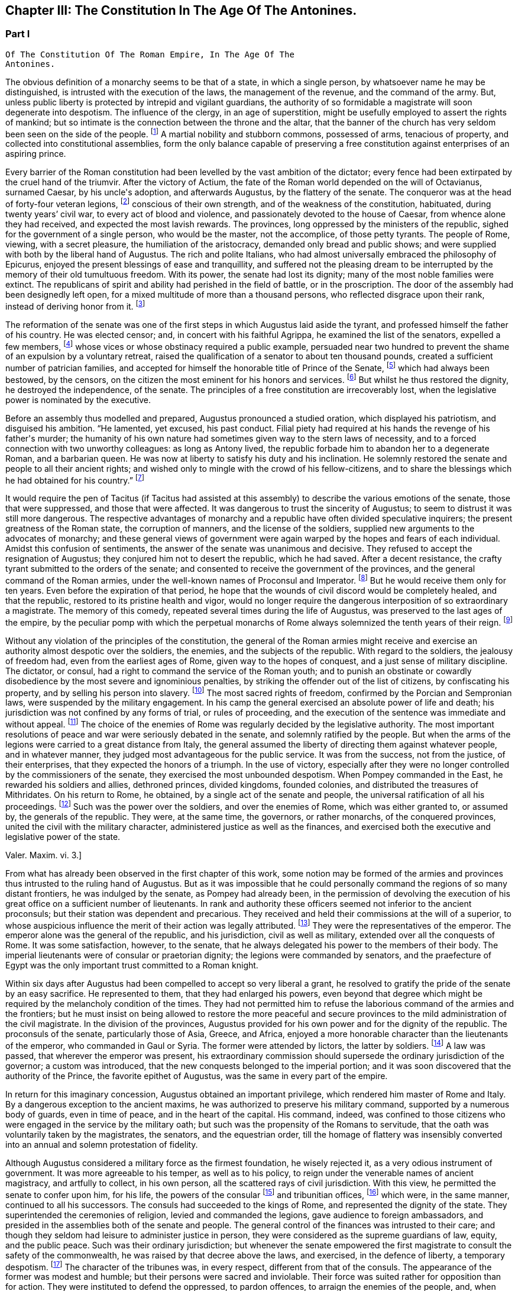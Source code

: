 == Chapter III: The Constitution In The Age Of The Antonines.


=== Part I

     Of The Constitution Of The Roman Empire, In The Age Of The
     Antonines.

The obvious definition of a monarchy seems to be that of a state, in
which a single person, by whatsoever name he may be distinguished, is
intrusted with the execution of the laws, the management of the revenue,
and the command of the army. But, unless public liberty is protected
by intrepid and vigilant guardians, the authority of so formidable a
magistrate will soon degenerate into despotism. The influence of the
clergy, in an age of superstition, might be usefully employed to assert
the rights of mankind; but so intimate is the connection between the
throne and the altar, that the banner of the church has very seldom
been seen on the side of the people. footnote:[Often enough in the ages of superstition, but not in the
interest of the people or the state, but in that of the church to which
all others were subordinate. Yet the power of the pope has often been of
great service in repressing the excesses of sovereigns, and in softening
manners.{emdash}W. The history of the Italian republics proves the error of
Gibbon, and the justice of his German translator{apos}s comment.{emdash}M.]
A martial nobility and
stubborn commons, possessed of arms, tenacious of property, and
collected into constitutional assemblies, form the only balance capable
of preserving a free constitution against enterprises of an aspiring
prince.



Every barrier of the Roman constitution had been levelled by the vast
ambition of the dictator; every fence had been extirpated by the cruel
hand of the triumvir. After the victory of Actium, the fate of the
Roman world depended on the will of Octavianus, surnamed Caesar, by
his uncle{apos}s adoption, and afterwards Augustus, by the flattery of the
senate. The conqueror was at the head of forty-four veteran legions,
footnote:[Orosius, vi. 18. * Note: Dion says twenty-five, (or three,)
(lv. 23.) The united triumvirs had but forty-three. (Appian. Bell. Civ.
iv. 3.) The testimony of Orosius is of little value when more certain
may be had.{emdash}W. But all the legions, doubtless, submitted to Augustus
after the battle of Actium.{emdash}M.]
conscious of their own strength, and of the weakness of the
constitution, habituated, during twenty years{rsquo} civil war, to every act
of blood and violence, and passionately devoted to the house of Caesar,
from whence alone they had received, and expected the most lavish
rewards. The provinces, long oppressed by the ministers of the republic,
sighed for the government of a single person, who would be the master,
not the accomplice, of those petty tyrants. The people of Rome, viewing,
with a secret pleasure, the humiliation of the aristocracy, demanded
only bread and public shows; and were supplied with both by the
liberal hand of Augustus. The rich and polite Italians, who had almost
universally embraced the philosophy of Epicurus, enjoyed the present
blessings of ease and tranquillity, and suffered not the pleasing dream
to be interrupted by the memory of their old tumultuous freedom. With
its power, the senate had lost its dignity; many of the most noble
families were extinct. The republicans of spirit and ability had
perished in the field of battle, or in the proscription. The door of the
assembly had been designedly left open, for a mixed multitude of more
than a thousand persons, who reflected disgrace upon their rank, instead
of deriving honor from it. footnote:[Julius Caesar introduced soldiers, strangers, and
half-barbarians into the senate (Sueton. in Caesar. c. 77, 80.) The
abuse became still more scandalous after his death.]






The reformation of the senate was one of the first steps in which
Augustus laid aside the tyrant, and professed himself the father of
his country. He was elected censor; and, in concert with his faithful
Agrippa, he examined the list of the senators, expelled a few members,
footnote:[Of these Dion and Suetonius knew nothing.{emdash}W. Dion says the
contrary.{emdash}M.]
whose vices or whose obstinacy required a public example, persuaded
near two hundred to prevent the shame of an expulsion by a voluntary
retreat, raised the qualification of a senator to about ten thousand
pounds, created a sufficient number of patrician families, and accepted
for himself the honorable title of Prince of the Senate, footnote:[But Augustus, then Octavius, was censor, and in virtue of
that office, even according to the constitution of the free republic,
could reform the senate, expel unworthy members, name the Princeps
Senatus, &c. That was called, as is well known, Senatum legere. It was
customary, during the free republic, for the censor to be named Princeps
Senatus, (S. Liv. l. xxvii. c. 11, l. xl. c. 51;) and Dion expressly
says, that this was done according to ancient usage. He was empowered
by a decree of the senate to admit a number of families among the
patricians. Finally, the senate was not the legislative power.{emdash}W]
which had
always been bestowed, by the censors, on the citizen the most eminent
for his honors and services. footnote:[Dion Cassius, l. liii. p. 693. Suetonius in August. c. 35.]
But whilst he thus restored the dignity,
he destroyed the independence, of the senate. The principles of a free
constitution are irrecoverably lost, when the legislative power is
nominated by the executive.







Before an assembly thus modelled and prepared, Augustus pronounced
a studied oration, which displayed his patriotism, and disguised his
ambition. {ldquo}He lamented, yet excused, his past conduct. Filial piety had
required at his hands the revenge of his father{apos}s murder; the humanity
of his own nature had sometimes given way to the stern laws of
necessity, and to a forced connection with two unworthy colleagues:
as long as Antony lived, the republic forbade him to abandon her to
a degenerate Roman, and a barbarian queen. He was now at liberty to
satisfy his duty and his inclination. He solemnly restored the senate
and people to all their ancient rights; and wished only to mingle with
the crowd of his fellow-citizens, and to share the blessings which he
had obtained for his country.{rdquo} footnote:[Dion (l. liii. p. 698) gives us a prolix and bombast speech
on this great occasion. I have borrowed from Suetonius and Tacitus the
general language of Augustus.]




It would require the pen of Tacitus (if Tacitus had assisted at this
assembly) to describe the various emotions of the senate, those that
were suppressed, and those that were affected. It was dangerous to
trust the sincerity of Augustus; to seem to distrust it was still more
dangerous. The respective advantages of monarchy and a republic have
often divided speculative inquirers; the present greatness of the Roman
state, the corruption of manners, and the license of the soldiers,
supplied new arguments to the advocates of monarchy; and these general
views of government were again warped by the hopes and fears of each
individual. Amidst this confusion of sentiments, the answer of
the senate was unanimous and decisive. They refused to accept the
resignation of Augustus; they conjured him not to desert the republic,
which he had saved. After a decent resistance, the crafty tyrant
submitted to the orders of the senate; and consented to receive the
government of the provinces, and the general command of the Roman
armies, under the well-known names of Proconsul and Imperator. footnote:[Imperator (from which we have derived Emperor) signified
under her republic no more than general, and was emphatically bestowed
by the soldiers, when on the field of battle they proclaimed their
victorious leader worthy of that title. When the Roman emperors assumed
it in that sense, they placed it after their name, and marked how often
they had taken it.]
But
he would receive them only for ten years. Even before the expiration
of that period, he hope that the wounds of civil discord would be
completely healed, and that the republic, restored to its pristine
health and vigor, would no longer require the dangerous interposition
of so extraordinary a magistrate. The memory of this comedy, repeated
several times during the life of Augustus, was preserved to the last
ages of the empire, by the peculiar pomp with which the perpetual
monarchs of Rome always solemnized the tenth years of their reign. footnote:[Dion. l. liii. p. 703, &c.]






Without any violation of the principles of the constitution, the general
of the Roman armies might receive and exercise an authority almost
despotic over the soldiers, the enemies, and the subjects of the
republic. With regard to the soldiers, the jealousy of freedom had, even
from the earliest ages of Rome, given way to the hopes of conquest,
and a just sense of military discipline. The dictator, or consul, had
a right to command the service of the Roman youth; and to punish an
obstinate or cowardly disobedience by the most severe and ignominious
penalties, by striking the offender out of the list of citizens, by
confiscating his property, and by selling his person into slavery.
footnote:[Livy Epitom. l. xiv. (c. 27.]
The most sacred rights of freedom, confirmed by the Porcian and
Sempronian laws, were suspended by the military engagement. In his
camp the general exercised an absolute power of life and death; his
jurisdiction was not confined by any forms of trial, or rules of
proceeding, and the execution of the sentence was immediate and without
appeal. footnote:[See, in the viiith book of Livy, the conduct of Manlius
Torquatus and Papirius Cursor. They violated the laws of nature and
humanity, but they asserted those of military discipline; and the
people, who abhorred the action, was obliged to respect the principle.]
The choice of the enemies of Rome was regularly decided by
the legislative authority. The most important resolutions of peace and
war were seriously debated in the senate, and solemnly ratified by
the people. But when the arms of the legions were carried to a great
distance from Italy, the general assumed the liberty of directing
them against whatever people, and in whatever manner, they judged most
advantageous for the public service. It was from the success, not from
the justice, of their enterprises, that they expected the honors of a
triumph. In the use of victory, especially after they were no longer
controlled by the commissioners of the senate, they exercised the most
unbounded despotism. When Pompey commanded in the East, he rewarded
his soldiers and allies, dethroned princes, divided kingdoms, founded
colonies, and distributed the treasures of Mithridates. On his return
to Rome, he obtained, by a single act of the senate and people, the
universal ratification of all his proceedings. footnote:[By the lavish but unconstrained suffrages of the people,
Pompey had obtained a military command scarcely inferior to that of
Augustus. Among the extraordinary acts of power executed by the former
we may remark the foundation of twenty-nine cities, and the distribution
of three or four millions sterling to his troops. The ratification of
his acts met with some opposition and delays in the senate See Plutarch,
Appian, Dion Cassius, and the first book of the epistles to Atticus.]
Such was the power
over the soldiers, and over the enemies of Rome, which was either
granted to, or assumed by, the generals of the republic. They were,
at the same time, the governors, or rather monarchs, of the conquered
provinces, united the civil with the military character, administered
justice as well as the finances, and exercised both the executive and
legislative power of the state.

Valer. Maxim. vi. 3.]





From what has already been observed in the first chapter of this work,
some notion may be formed of the armies and provinces thus intrusted
to the ruling hand of Augustus. But as it was impossible that he could
personally command the regions of so many distant frontiers, he was
indulged by the senate, as Pompey had already been, in the permission
of devolving the execution of his great office on a sufficient number of
lieutenants. In rank and authority these officers seemed not inferior to
the ancient proconsuls; but their station was dependent and precarious.
They received and held their commissions at the will of a superior,
to whose auspicious influence the merit of their action was legally
attributed. footnote:[Under the commonwealth, a triumph could only be claimed by
the general, who was authorized to take the Auspices in the name of the
people. By an exact consequence, drawn from this principle of policy
and religion, the triumph was reserved to the emperor; and his most
successful lieutenants were satisfied with some marks of distinction,
which, under the name of triumphal honors, were invented in their
favor.]
They were the representatives of the emperor. The
emperor alone was the general of the republic, and his jurisdiction,
civil as well as military, extended over all the conquests of Rome. It
was some satisfaction, however, to the senate, that he always delegated
his power to the members of their body. The imperial lieutenants were of
consular or praetorian dignity; the legions were commanded by senators,
and the praefecture of Egypt was the only important trust committed to a
Roman knight.



Within six days after Augustus had been compelled to accept so very
liberal a grant, he resolved to gratify the pride of the senate by
an easy sacrifice. He represented to them, that they had enlarged
his powers, even beyond that degree which might be required by the
melancholy condition of the times. They had not permitted him to refuse
the laborious command of the armies and the frontiers; but he must
insist on being allowed to restore the more peaceful and secure
provinces to the mild administration of the civil magistrate. In the
division of the provinces, Augustus provided for his own power and for
the dignity of the republic. The proconsuls of the senate, particularly
those of Asia, Greece, and Africa, enjoyed a more honorable character
than the lieutenants of the emperor, who commanded in Gaul or Syria. The
former were attended by lictors, the latter by soldiers. footnote:[This distinction is without foundation. The
lieutenants of the emperor, who were called Propraetors, whether they
had been praetors or consuls, were attended by six lictors; those who
had the right of the sword, (of life and death over the soldiers.{emdash}M.)
bore the military habit (paludamentum) and the sword. The provincial
governors commissioned by the senate, who, whether they had been consuls
or not, were called Pronconsuls, had twelve lictors when they had been
consuls, and six only when they had but been praetors. The provinces of
Africa and Asia were only given to ex-consuls. See, on the Organization
of the Provinces, Dion, liii. 12, 16 Strabo, xvii 840.{emdash}W]
A law
was passed, that wherever the emperor was present, his extraordinary
commission should supersede the ordinary jurisdiction of the governor;
a custom was introduced, that the new conquests belonged to the imperial
portion; and it was soon discovered that the authority of the Prince,
the favorite epithet of Augustus, was the same in every part of the
empire.



In return for this imaginary concession, Augustus obtained an important
privilege, which rendered him master of Rome and Italy. By a dangerous
exception to the ancient maxims, he was authorized to preserve his
military command, supported by a numerous body of guards, even in time
of peace, and in the heart of the capital. His command, indeed, was
confined to those citizens who were engaged in the service by the
military oath; but such was the propensity of the Romans to servitude,
that the oath was voluntarily taken by the magistrates, the senators,
and the equestrian order, till the homage of flattery was insensibly
converted into an annual and solemn protestation of fidelity.

Although Augustus considered a military force as the firmest foundation,
he wisely rejected it, as a very odious instrument of government. It was
more agreeable to his temper, as well as to his policy, to reign under
the venerable names of ancient magistracy, and artfully to collect, in
his own person, all the scattered rays of civil jurisdiction. With this
view, he permitted the senate to confer upon him, for his life, the
powers of the consular footnote:[Cicero (de Legibus, iii. 3) gives the consular office the
name of egia potestas; and Polybius (l. vi. c. 3) observes three powers
in the Roman constitution. The monarchical was represented and exercised
by the consuls.]
and tribunitian offices, footnote:[As the tribunitian power (distinct from the annual office)
was first invented by the dictator Caesar, (Dion, l. xliv. p. 384,) we
may easily conceive, that it was given as a reward for having so nobly
asserted, by arms, the sacred rights of the tribunes and people. See his
own Commentaries, de Bell. Civil. l. i.]
which were,
in the same manner, continued to all his successors. The consuls had
succeeded to the kings of Rome, and represented the dignity of the
state. They superintended the ceremonies of religion, levied and
commanded the legions, gave audience to foreign ambassadors, and
presided in the assemblies both of the senate and people. The general
control of the finances was intrusted to their care; and though they
seldom had leisure to administer justice in person, they were considered
as the supreme guardians of law, equity, and the public peace. Such was
their ordinary jurisdiction; but whenever the senate empowered the first
magistrate to consult the safety of the commonwealth, he was raised by
that decree above the laws, and exercised, in the defence of liberty,
a temporary despotism. footnote:[Augustus exercised nine annual consulships without
interruption. He then most artfully refused the magistracy, as well as
the dictatorship, absented himself from Rome, and waited till the fatal
effects of tumult and faction forced the senate to invest him with a
perpetual consulship. Augustus, as well as his successors, affected,
however, to conceal so invidious a title.]
The character of the tribunes was, in every
respect, different from that of the consuls. The appearance of the
former was modest and humble; but their persons were sacred and
inviolable. Their force was suited rather for opposition than for
action. They were instituted to defend the oppressed, to pardon
offences, to arraign the enemies of the people, and, when they judged it
necessary, to stop, by a single word, the whole machine of government.
As long as the republic subsisted, the dangerous influence, which
either the consul or the tribune might derive from their respective
jurisdiction, was diminished by several important restrictions. Their
authority expired with the year in which they were elected; the former
office was divided between two, the latter among ten persons; and,
as both in their private and public interest they were averse to
each other, their mutual conflicts contributed, for the most part, to
strengthen rather than to destroy the balance of the constitution. footnote:[The note of M. Guizot on the tribunitian power applies
to the French translation rather than to the original. The former
has, maintenir la balance toujours egale, which implies much more than
Gibbon{apos}s general expression. The note belongs rather to the history of
the Republic than that of the Empire.{emdash}M]

But when the consular and tribunitian powers were united, when they were
vested for life in a single person, when the general of the army was, at
the same time, the minister of the senate and the representative of the
Roman people, it was impossible to resist the exercise, nor was it easy
to define the limits, of his imperial prerogative.









To these accumulated honors, the policy of Augustus soon added the
splendid as well as important dignities of supreme pontiff, and of
censor. By the former he acquired the management of the religion, and
by the latter a legal inspection over the manners and fortunes, of the
Roman people. If so many distinct and independent powers did not exactly
unite with each other, the complaisance of the senate was prepared to
supply every deficiency by the most ample and extraordinary concessions.
The emperors, as the first ministers of the republic, were exempted
from the obligation and penalty of many inconvenient laws: they were
authorized to convoke the senate, to make several motions in the same
day, to recommend candidates for the honors of the state, to enlarge
the bounds of the city, to employ the revenue at their discretion, to
declare peace and war, to ratify treaties; and by a most comprehensive
clause, they were empowered to execute whatsoever they should judge
advantageous to the empire, and agreeable to the majesty of things
private or public, human of divine. footnote:[See a fragment of a Decree of the Senate, conferring
on the emperor Vespasian all the powers granted to his predecessors,
Augustus, Tiberius, and Claudius. This curious and important monument is
published in Gruter{apos}s Inscriptions, No. ccxlii. * Note: It is also in
the editions of Tacitus by Ryck, (Annal. p. 420, 421,) and Ernesti,
(Excurs. ad lib. iv. 6;) but this fragment contains so many
inconsistencies, both in matter and form, that its authenticity may be
doubted{emdash}W.]




When all the various powers of executive government were committed to
the Imperial magistrate, the ordinary magistrates of the commonwealth
languished in obscurity, without vigor, and almost without business. The
names and forms of the ancient administration were preserved by Augustus
with the most anxious care. The usual number of consuls, praetors, and
tribunes, footnote:[Two consuls were created on the Calends of January; but in
the course of the year others were substituted in their places, till
the annual number seems to have amounted to no less than twelve. The
praetors were usually sixteen or eighteen, (Lipsius in Excurs. D. ad
Tacit. Annal. l. i.) I have not mentioned the Aediles or Quaestors
Officers of the police or revenue easily adapt themselves to any form
of government. In the time of Nero, the tribunes legally possessed
the right of intercession, though it might be dangerous to exercise it
(Tacit. Annal. xvi. 26.) In the time of Trajan, it was doubtful whether
the tribuneship was an office or a name, (Plin. Epist. i. 23.)]
were annually invested with their respective ensigns
of office, and continued to discharge some of their least important
functions. Those honors still attracted the vain ambition of the Romans;
and the emperors themselves, though invested for life with the powers of
the consulship, frequently aspired to the title of that annual dignity,
which they condescended to share with the most illustrious of their
fellow-citizens. footnote:[The tyrants themselves were ambitious of the consulship.
The virtuous princes were moderate in the pursuit, and exact in the
discharge of it. Trajan revived the ancient oath, and swore before the
consul{apos}s tribunal that he would observe the laws, (Plin. Panegyric c.
64.)]
In the election of these magistrates, the
people, during the reign of Augustus, were permitted to expose all
the inconveniences of a wild democracy. That artful prince, instead
of discovering the least symptom of impatience, humbly solicited their
suffrages for himself or his friends, and scrupulously practised all the
duties of an ordinary candidate. footnote:[Quoties Magistratuum Comitiis interesset. Tribus cum
candidatis suis circunbat: supplicabatque more solemni. Ferebat et ipse
suffragium in tribubus, ut unus e populo. Suetonius in August c. 56.]
But we may venture to ascribe to
his councils the first measure of the succeeding reign, by which the
elections were transferred to the senate. footnote:[Tum primum Comitia e campo ad patres translata sunt.
Tacit. Annal. i. 15. The word primum seems to allude to some faint
and unsuccessful efforts which were made towards restoring them to the
people. Note: The emperor Caligula made the attempt: he rest red the
Comitia to the people, but, in a short time, took them away again. Suet.
in Caio. c. 16. Dion. lix. 9, 20. Nevertheless, at the time of Dion,
they preserved still the form of the Comitia. Dion. lviii. 20.{emdash}W.]
The assemblies of the
people were forever abolished, and the emperors were delivered from
a dangerous multitude, who, without restoring liberty, might have
disturbed, and perhaps endangered, the established government.









By declaring themselves the protectors of the people, Marius and Caesar
had subverted the constitution of their country. But as soon as the
senate had been humbled and disarmed, such an assembly, consisting of
five or six hundred persons, was found a much more tractable and
useful instrument of dominion. It was on the dignity of the senate that
Augustus and his successors founded their new empire; and they affected,
on every occasion, to adopt the language and principles of Patricians.
In the administration of their own powers, they frequently consulted
the great national council, and seemed to refer to its decision the
most important concerns of peace and war. Rome, Italy, and the internal
provinces, were subject to the immediate jurisdiction of the senate.
With regard to civil objects, it was the supreme court of appeal; with
regard to criminal matters, a tribunal, constituted for the trial of
all offences that were committed by men in any public station, or that
affected the peace and majesty of the Roman people. The exercise of the
judicial power became the most frequent and serious occupation of the
senate; and the important causes that were pleaded before them afforded
a last refuge to the spirit of ancient eloquence. As a council of
state, and as a court of justice, the senate possessed very considerable
prerogatives; but in its legislative capacity, in which it was supposed
virtually to represent the people, the rights of sovereignty were
acknowledged to reside in that assembly. Every power was derived from
their authority, every law was ratified by their sanction. Their regular
meetings were held on three stated days in every month, the Calends, the
Nones, and the Ides. The debates were conducted with decent freedom;
and the emperors themselves, who gloried in the name of senators, sat,
voted, and divided with their equals. To resume, in a few words, the
system of the Imperial government; as it was instituted by Augustus, and
maintained by those princes who understood their own interest and that
of the people, it may be defined an absolute monarchy disguised by the
forms of a commonwealth. The masters of the Roman world surrounded their
throne with darkness, concealed their irresistible strength, and humbly
professed themselves the accountable ministers of the senate, whose
supreme decrees they dictated and obeyed. footnote:[Dion Cassius (l. liii. p. 703{endash}714) has given a very loose
and partial sketch of the Imperial system. To illustrate and often to
correct him, I have meditated Tacitus, examined Suetonius, and consulted
the following moderns: the Abbe de la Bleterie, in the Memoires de
l{apos}Academie des Inscriptions, tom. xix. xxi. xxiv. xxv. xxvii. Beaufort
Republique Romaine, tom. i. p. 255{endash}275. The Dissertations of Noodt and
Gronovius de lege Regia, printed at Leyden, in the year 1731 Gravina de
Imperio Romano, p. 479{endash}544 of his Opuscula. Maffei, Verona Illustrata,
p. i. p. 245, &c.]


The face of the court corresponded with the forms of
the administration. The emperors, if we except those tyrants whose
capricious folly violated every law of nature and decency, disdained
that pomp and ceremony which might offend their countrymen, but could
add nothing to their real power. In all the offices of life, they
affected to confound themselves with their subjects, and maintained with
them an equal intercourse of visits and entertainments. Their habit,
their palace, their table, were suited only to the rank of an opulent
senator. Their family, however numerous or splendid, was composed
entirely of their domestic slaves and freedmen. footnote:[A weak prince will always be governed by his domestics.
The power of slaves aggravated the shame of the Romans; and the senate
paid court to a Pallas or a Narcissus. There is a chance that a modern
favorite may be a gentleman.]
Augustus or Trajan
would have blushed at employing the meanest of the Romans in those
menial offices, which, in the household and bedchamber of a limited
monarch, are so eagerly solicited by the proudest nobles of Britain.]



The deification of the emperors footnote:[See a treatise of Vandale de Consecratione Principium.
It would be easier for me to copy, than it has been to verify, the
quotations of that learned Dutchman.]
is the only instance in which they
departed from their accustomed prudence and modesty. The Asiatic Greeks
were the first inventors, the successors of Alexander the first objects,
of this servile and impious mode of adulation. footnote:[This is inaccurate. The successors of Alexander were not
the first deified sovereigns; the Egyptians had deified and worshipped
many of their kings; the Olympus of the Greeks was peopled with
divinities who had reigned on earth; finally, Romulus himself had
received the honors of an apotheosis (Tit. Liv. i. 16) a long time
before Alexander and his successors. It is also an inaccuracy to
confound the honors offered in the provinces to the Roman governors, by
temples and altars, with the true apotheosis of the emperors; it was not
a religious worship, for it had neither priests nor sacrifices. Augustus
was severely blamed for having permitted himself to be worshipped as
a god in the provinces, (Tac. Ann. i. 10: ) he would not have incurred
that blame if he had only done what the governors were accustomed to
do.{emdash}G. from W. M. Guizot has been guilty of a still greater inaccuracy
in confounding the deification of the living with the apotheosis of the
dead emperors. The nature of the king-worship of Egypt is still
very obscure; the hero-worship of the Greeks very different from the
adoration of the {ldquo}praesens numen{rdquo} in the reigning sovereign.{emdash}M.]
It was easily
transferred from the kings to the governors of Asia; and the Roman
magistrates very frequently were adored as provincial deities, with the
pomp of altars and temples, of festivals and sacrifices. footnote:[See a dissertation of the Abbe Mongault in the first
volume of the Academy of Inscriptions.]
It was
natural that the emperors should not refuse what the proconsuls had
accepted; and the divine honors which both the one and the other
received from the provinces, attested rather the despotism than the
servitude of Rome. But the conquerors soon imitated the vanquished
nations in the arts of flattery; and the imperious spirit of the first
Caesar too easily consented to assume, during his lifetime, a place
among the tutelar deities of Rome. The milder temper of his successor
declined so dangerous an ambition, which was never afterwards revived,
except by the madness of Caligula and Domitian. Augustus permitted
indeed some of the provincial cities to erect temples to his honor, on
condition that they should associate the worship of Rome with that of
the sovereign; he tolerated private superstition, of which he might be
the object; footnote:[Jurandasque tuum per nomen ponimus aras, says Horace to
the emperor himself, and Horace was well acquainted with the court of
Augustus. Note: The good princes were not those who alone obtained
the honors of an apotheosis: it was conferred on many tyrants. See
an excellent treatise of Schaepflin, de Consecratione Imperatorum
Romanorum, in his Commentationes historicae et criticae. Bale, 1741, p.
184.{emdash}W.]
but he contented himself with being revered by the
senate and the people in his human character, and wisely left to his
successor the care of his public deification. A regular custom was
introduced, that on the decease of every emperor who had neither lived
nor died like a tyrant, the senate by a solemn decree should place him
in the number of the gods: and the ceremonies of his apotheosis were
blended with those of his funeral. footnote:[The curious satire in the works of Seneca, is the strongest
remonstrance of profaned religion.{emdash}M.]
This legal, and, as it should
seem, injudicious profanation, so abhorrent to our stricter principles,
was received with a very faint murmur, footnote:[See Cicero in Philippic. i. 6. Julian in Caesaribus. Inque
Deum templis jurabit Roma per umbras, is the indignant expression of
Lucan; but it is a patriotic rather than a devout indignation.]
by the easy nature of
Polytheism; but it was received as an institution, not of religion, but
of policy. We should disgrace the virtues of the Antonines by comparing
them with the vices of Hercules or Jupiter. Even the characters of
Caesar or Augustus were far superior to those of the popular deities.
But it was the misfortune of the former to live in an enlightened age,
and their actions were too faithfully recorded to admit of such a
mixture of fable and mystery, as the devotion of the vulgar requires. As
soon as their divinity was established by law, it sunk into oblivion,
without contributing either to their own fame, or to the dignity of
succeeding princes.













In the consideration of the Imperial government, we have frequently
mentioned the artful founder, under his well-known title of Augustus,
which was not, however, conferred upon him till the edifice was almost
completed. The obscure name of Octavianus he derived from a mean family,
in the little town of Aricia. footnote:[Octavius was not of an obscure family, but of a considerable
one of the equestrian order. His father, C. Octavius, who possessed
great property, had been praetor, governor of Macedonia, adorned with
the title of Imperator, and was on the point of becoming consul when he
died. His mother Attia, was daughter of M. Attius Balbus, who had also
been praetor. M. Anthony reproached Octavius with having been born in
Aricia, which, nevertheless, was a considerable municipal city: he was
vigorously refuted by Cicero. Philip. iii. c. 6.{emdash}W. Gibbon probably
meant that the family had but recently emerged into notice.{emdash}M.]
It was stained with the blood of the
proscription; and he was desirous, had it been possible, to erase all
memory of his former life. The illustrious surname of Caesar he had
assumed, as the adopted son of the dictator: but he had too much good
sense, either to hope to be confounded, or to wish to be compared with
that extraordinary man. It was proposed in the senate to dignify their
minister with a new appellation; and after a serious discussion, that of
Augustus was chosen, among several others, as being the most expressive
of the character of peace and sanctity, which he uniformly affected.
footnote:[Dion. Cassius, l. liii. p. 710, with the curious
Annotations of Reimar.]
Augustus was therefore a personal, Caesar a family distinction.
The former should naturally have expired with the prince on whom it was
bestowed; and however the latter was diffused by adoption and female
alliance, Nero was the last prince who could allege any hereditary claim
to the honors of the Julian line. But, at the time of his death, the
practice of a century had inseparably connected those appellations with
the Imperial dignity, and they have been preserved by a long succession
of emperors, Romans, Greeks, Franks, and Germans, from the fall of
the republic to the present time. A distinction was, however, soon
introduced. The sacred title of Augustus was always reserved for the
monarch, whilst the name of Caesar was more freely communicated to his
relations; and, from the reign of Hadrian, at least, was appropriated
to the second person in the state, who was considered as the presumptive
heir of the empire. footnote:[The princes who by their birth or their adoption belonged
to the family of the Caesars, took the name of Caesar. After the
death of Nero, this name designated the Imperial dignity itself, and
afterwards the appointed successor. The time at which it was employed in
the latter sense, cannot be fixed with certainty. Bach (Hist. Jurisprud.
Rom. 304) affirms from Tacitus, H. i. 15, and Suetonius, Galba, 17, that
Galba conferred on Piso Lucinianus the title of Caesar, and from that
time the term had this meaning: but these two historians simply say that
he appointed Piso his successor, and do not mention the word Caesar.
Aurelius Victor (in Traj. 348, ed. Artzen) says that Hadrian first
received this title on his adoption; but as the adoption of Hadrian is
still doubtful, and besides this, as Trajan, on his death-bed, was
not likely to have created a new title for his successor, it is more
probable that Aelius Verus was the first who was called Caesar when
adopted by Hadrian. Spart. in Aelio Vero, 102.{emdash}W.]











Chapter III: The Constitution In The Age Of The Antonines.


=== Part II

The tender respect of Augustus for a free constitution which he had
destroyed, can only be explained by an attentive consideration of the
character of that subtle tyrant. A cool head, an unfeeling heart, and a
cowardly disposition, prompted him at the age of nineteen to assume the
mask of hypocrisy, which he never afterwards laid aside. With the same
hand, and probably with the same temper, he signed the proscription of
Cicero, and the pardon of Cinna. His virtues, and even his vices, were
artificial; and according to the various dictates of his interest, he
was at first the enemy, and at last the father, of the Roman world.
footnote:[As Octavianus advanced to the banquet of the Caesars,
his color changed like that of the chameleon; pale at first, then red,
afterwards black, he at last assumed the mild livery of Venus and
the Graces, (Caesars, p. 309.) This image, employed by Julian in his
ingenious fiction, is just and elegant; but when he considers this
change of character as real and ascribes it to the power of philosophy,
he does too much honor to philosophy and to Octavianus.]
When he framed the artful system of the Imperial authority, his
moderation was inspired by his fears. He wished to deceive the people
by an image of civil liberty, and the armies by an image of civil
government.




I. The death of Caesar was ever before his eyes. He had lavished wealth
and honors on his adherents; but the most favored friends of his uncle
were in the number of the conspirators. The fidelity of the legions
might defend his authority against open rebellion; but their vigilance
could not secure his person from the dagger of a determined republican;
and the Romans, who revered the memory of Brutus, footnote:[Two centuries after the establishment of monarchy, the
emperor Marcus Antoninus recommends the character of Brutus as a perfect
model of Roman virtue. * Note: In a very ingenious essay, Gibbon has
ventured to call in question the preeminent virtue of Brutus. Misc
Works, iv. 95.{emdash}M.]
would applaud the
imitation of his virtue. Caesar had provoked his fate, as much as by
the ostentation of his power, as by his power itself. The consul or the
tribune might have reigned in peace. The title of king had armed the
Romans against his life. Augustus was sensible that mankind is governed
by names; nor was he deceived in his expectation, that the senate and
people would submit to slavery, provided they were respectfully assured
that they still enjoyed their ancient freedom. A feeble senate and
enervated people cheerfully acquiesced in the pleasing illusion, as
long as it was supported by the virtue, or even by the prudence, of
the successors of Augustus. It was a motive of self-preservation, not a
principle of liberty, that animated the conspirators against Caligula,
Nero, and Domitian. They attacked the person of the tyrant, without
aiming their blow at the authority of the emperor.



There appears, indeed, one memorable occasion, in which the senate,
after seventy years of patience, made an ineffectual attempt to
re-assume its long-forgotten rights. When the throne was vacant by the
murder of Caligula, the consuls convoked that assembly in the Capitol,
condemned the memory of the Caesars, gave the watchword liberty to the
few cohorts who faintly adhered to their standard, and during
eight-and-forty hours acted as the independent chiefs of a free
commonwealth. But while they deliberated, the praetorian guards had
resolved. The stupid Claudius, brother of Germanicus, was already in
their camp, invested with the Imperial purple, and prepared to support
his election by arms. The dream of liberty was at an end; and the senate
awoke to all the horrors of inevitable servitude. Deserted by the
people, and threatened by a military force, that feeble assembly was
compelled to ratify the choice of the praetorians, and to embrace the
benefit of an amnesty, which Claudius had the prudence to offer, and the
generosity to observe. footnote:[It is much to be regretted that we have lost the part
of Tacitus which treated of that transaction. We are forced to content
ourselves with the popular rumors of Josephus, and the imperfect hints
of Dion and Suetonius.]


[See The Capitol: When the throne was vacant by the murder of Caligula,
the consuls convoked that assembly in the Capitol.]




II. The insolence of the armies inspired Augustus with fears of a still
more alarming nature. The despair of the citizens could only attempt,
what the power of the soldiers was, at any time, able to execute. How
precarious was his own authority over men whom he had taught to violate
every social duty! He had heard their seditious clamors; he dreaded
their calmer moments of reflection. One revolution had been purchased by
immense rewards; but a second revolution might double those rewards. The
troops professed the fondest attachment to the house of Caesar; but the
attachments of the multitude are capricious and inconstant. Augustus
summoned to his aid whatever remained in those fierce minds of Roman
prejudices; enforced the rigor of discipline by the sanction of law;
and, interposing the majesty of the senate between the emperor and the
army, boldly claimed their allegiance, as the first magistrate of the
republic.

During a long period of two hundred and twenty years from the
establishment of this artful system to the death of Commodus, the
dangers inherent to a military government were, in a great measure,
suspended. The soldiers were seldom roused to that fatal sense of their
own strength, and of the weakness of the civil authority, which was,
before and afterwards, productive of such dreadful calamities. Caligula
and Domitian were assassinated in their palace by their own domestics:
footnote:[Caligula perished by a conspiracy formed by the officers
of the praetorian troops, and Domitian would not, perhaps, have been
assassinated without the participation of the two chiefs of that guard
in his death.{emdash}W.]
the convulsions which agitated Rome on the death of the former, were
confined to the walls of the city. But Nero involved the whole empire in
his ruin. In the space of eighteen months, four princes perished by
the sword; and the Roman world was shaken by the fury of the contending
armies. Excepting only this short, though violent eruption of military
license, the two centuries from Augustus footnote:[Augustus restored the ancient severity of discipline.
After the civil wars, he dropped the endearing name of Fellow-Soldiers,
and called them only Soldiers, (Sueton. in August. c. 25.) See the use
Tiberius made of the Senate in the mutiny of the Pannonian legions,
(Tacit. Annal. i.)]
to Commodus passed away
unstained with civil blood, and undisturbed by revolutions. The emperor
was elected by the authority of the senate, and the consent of the
soldiers. footnote:[These words seem to have been the constitutional language.
See Tacit. Annal. xiii. 4. * Note: This panegyric on the soldiery is
rather too liberal. Claudius was obliged to purchase their consent to
his coronation: the presents which he made, and those which the
praetorians received on other occasions, considerably embarrassed the
finances. Moreover, this formidable guard favored, in general, the
cruelties of the tyrants. The distant revolts were more frequent than
Gibbon thinks: already, under Tiberius, the legions of Germany would
have seditiously constrained Germanicus to assume the Imperial purple.
On the revolt of Claudius Civilis, under Vespasian, the legions of Gaul
murdered their general, and offered their assistance to the Gauls who
were in insurrection. Julius Sabinus made himself be proclaimed emperor,
&c. The wars, the merit, and the severe discipline of Trajan, Hadrian,
and the two Antonines, established, for some time, a greater degree of
subordination.{emdash}W]
The legions respected their oath of fidelity; and it
requires a minute inspection of the Roman annals to discover three
inconsiderable rebellions, which were all suppressed in a few months,
and without even the hazard of a battle. footnote:[The first was Camillus Scribonianus, who took up arms in
Dalmatia against Claudius, and was deserted by his own troops in five
days, the second, L. Antonius, in Germany, who rebelled against
Domitian; and the third, Avidius Cassius, in the reign of M. Antoninus.
The two last reigned but a few months, and were cut off by their own
adherents. We may observe, that both Camillus and Cassius colored their
ambition with the design of restoring the republic; a task, said Cassius
peculiarly reserved for his name and family.]










In elective monarchies, the vacancy of the throne is a moment big with
danger and mischief. The Roman emperors, desirous to spare the legions
that interval of suspense, and the temptation of an irregular choice,
invested their designed successor with so large a share of present
power, as should enable him, after their decease, to assume the
remainder, without suffering the empire to perceive the change of
masters. Thus Augustus, after all his fairer prospects had been snatched
from him by untimely deaths, rested his last hopes on Tiberius, obtained
for his adopted son the censorial and tribunitian powers, and dictated a
law, by which the future prince was invested with an authority equal to
his own, over the provinces and the armies. footnote:[Velleius Paterculus, l. ii. c. 121. Sueton. in Tiber. c.
26.]
Thus Vespasian subdued
the generous mind of his eldest son. Titus was adored by the eastern
legions, which, under his command, had recently achieved the conquest of
Judaea. His power was dreaded, and, as his virtues were clouded by the
intemperance of youth, his designs were suspected. Instead of listening
to such unworthy suspicions, the prudent monarch associated Titus to the
full powers of the Imperial dignity; and the grateful son ever approved
himself the humble and faithful minister of so indulgent a father. footnote:[Sueton. in Tit. c. 6. Plin. in Praefat. Hist. Natur.]






The good sense of Vespasian engaged him indeed to embrace every measure
that might confirm his recent and precarious elevation. The military
oath, and the fidelity of the troops, had been consecrated, by the
habits of a hundred years, to the name and family of the Caesars; and
although that family had been continued only by the fictitious rite of
adoption, the Romans still revered, in the person of Nero, the grandson
of Germanicus, and the lineal successor of Augustus. It was not without
reluctance and remorse, that the praetorian guards had been persuaded to
abandon the cause of the tyrant. footnote:[This idea is frequently and strongly inculcated by
Tacitus. See Hist. i. 5, 16, ii. 76.]
The rapid downfall of Galba,
Otho, and Vitellus, taught the armies to consider the emperors as the
creatures of their will, and the instruments of their license. The birth
of Vespasian was mean: his grandfather had been a private soldier, his
father a petty officer of the revenue; footnote:[The emperor Vespasian, with his usual good sense, laughed
at the genealogists, who deduced his family from Flavius, the founder of
Reate, (his native country,) and one of the companions of Hercules Suet
in Vespasian, c. 12.]
his own merit had raised him,
in an advanced age, to the empire; but his merit was rather useful than
shining, and his virtues were disgraced by a strict and even sordid
parsimony. Such a prince consulted his true interest by the association
of a son, whose more splendid and amiable character might turn the
public attention from the obscure origin, to the future glories, of the
Flavian house. Under the mild administration of Titus, the Roman world
enjoyed a transient felicity, and his beloved memory served to protect,
above fifteen years, the vices of his brother Domitian.





Nerva had scarcely accepted the purple from the assassins of Domitian,
before he discovered that his feeble age was unable to stem the torrent
of public disorders, which had multiplied under the long tyranny of his
predecessor. His mild disposition was respected by the good; but the
degenerate Romans required a more vigorous character, whose justice
should strike terror into the guilty. Though he had several relations,
he fixed his choice on a stranger. He adopted Trajan, then about forty
years of age, and who commanded a powerful army in the Lower Germany;
and immediately, by a decree of the senate, declared him his colleague
and successor in the empire. footnote:[Dion, l. lxviii. p. 1121. Plin. Secund. in Panegyric.]
It is sincerely to be lamented, that
whilst we are fatigued with the disgustful relation of Nero{apos}s crimes
and follies, we are reduced to collect the actions of Trajan from the
glimmerings of an abridgment, or the doubtful light of a panegyric.
There remains, however, one panegyric far removed beyond the suspicion
of flattery. Above two hundred and fifty years after the death of
Trajan, the senate, in pouring out the customary acclamations on the
accession of a new emperor, wished that he might surpass the felicity of
Augustus, and the virtue of Trajan. footnote:[Felicior Augusto, Melior Trajano. Eutrop. viii. 5.]






We may readily believe, that the father of his country hesitated whether
he ought to intrust the various and doubtful character of his kinsman
Hadrian with sovereign power. In his last moments the arts of the
empress Plotina either fixed the irresolution of Trajan, or boldly
supposed a fictitious adoption; footnote:[Dion (l. lxix. p. 1249) affirms the whole to have been
a fiction, on the authority of his father, who, being governor of the
province where Trajan died, had very good opportunities of sifting
this mysterious transaction. Yet Dodwell (Praelect. Camden. xvii.) has
maintained that Hadrian was called to the certain hope of the empire,
during the lifetime of Trajan.]
the truth of which could not be
safely disputed, and Hadrian was peaceably acknowledged as his lawful
successor. Under his reign, as has been already mentioned, the empire
flourished in peace and prosperity. He encouraged the arts, reformed
the laws, asserted military discipline, and visited all his provinces
in person. His vast and active genius was equally suited to the most
enlarged views, and the minute details of civil policy. But the ruling
passions of his soul were curiosity and vanity. As they prevailed, and
as they were attracted by different objects, Hadrian was, by turns,
an excellent prince, a ridiculous sophist, and a jealous tyrant.
The general tenor of his conduct deserved praise for its equity and
moderation. Yet in the first days of his reign, he put to death four
consular senators, his personal enemies, and men who had been judged
worthy of empire; and the tediousness of a painful illness rendered
him, at last, peevish and cruel. The senate doubted whether they should
pronounce him a god or a tyrant; and the honors decreed to his memory
were granted to the prayers of the pious Antoninus. footnote:[Dion, (l. lxx. p. 1171.) Aurel. Victor.]






The caprice of Hadrian influenced his choice of a successor.

After revolving in his mind several men of distinguished merit, whom
he esteemed and hated, he adopted Aelius Verus a gay and voluptuous
nobleman, recommended by uncommon beauty to the lover of Antinous. footnote:[The deification of Antinous, his medals, his statues,
temples, city, oracles, and constellation, are well known, and still
dishonor the memory of Hadrian. Yet we may remark, that of the first
fifteen emperors, Claudius was the only one whose taste in love was
entirely correct. For the honors of Antinous, see Spanheim, Commentaire
sui les Caesars de Julien, p. 80.]

But whilst Hadrian was delighting himself with his own applause, and
the acclamations of the soldiers, whose consent had been secured by an
immense donative, the new Caesar footnote:[Hist. August. p. 13. Aurelius Victor in Epitom.]
was ravished from his embraces by
an untimely death. He left only one son. Hadrian commended the boy to
the gratitude of the Antonines. He was adopted by Pius; and, on the
accession of Marcus, was invested with an equal share of sovereign
power. Among the many vices of this younger Verus, he possessed
one virtue; a dutiful reverence for his wiser colleague, to whom he
willingly abandoned the ruder cares of empire. The philosophic emperor
dissembled his follies, lamented his early death, and cast a decent veil
over his memory.





As soon as Hadrian{apos}s passion was either gratified or disappointed, he
resolved to deserve the thanks of posterity, by placing the most exalted
merit on the Roman throne. His discerning eye easily discovered a
senator about fifty years of age, blameless in all the offices of life;
and a youth of about seventeen, whose riper years opened a fair prospect
of every virtue: the elder of these was declared the son and successor
of Hadrian, on condition, however, that he himself should immediately
adopt the younger. The two Antonines (for it is of them that we are now
speaking,) governed the Roman world forty-two years, with the same
invariable spirit of wisdom and virtue. Although Pius had two sons, footnote:[Without the help of medals and inscriptions, we should be
ignorant of this fact, so honorable to the memory of Pius. Note: Gibbon
attributes to Antoninus Pius a merit which he either did not possess, or
was not in a situation to display.

1. He was adopted only on the condition that he would adopt, in his
turn, Marcus Aurelius and L. Verus.

2. His two sons died children, and one of them, M. Galerius, alone,
appears to have survived, for a few years, his father{apos}s coronation.
Gibbon is also mistaken when he says (note 42) that {ldquo}without the help
of medals and inscriptions, we should be ignorant that Antoninus had
two sons.{rdquo} Capitolinus says expressly, (c. 1,) Filii mares duo,
duae-foeminae; we only owe their names to the medals. Pagi. Cont. Baron,
i. 33, edit Paris.{emdash}W.]

he preferred the welfare of Rome to the interest of his family, gave his
daughter Faustina, in marriage to young Marcus, obtained from the senate
the tribunitian and proconsular powers, and, with a noble disdain, or
rather ignorance of jealousy, associated him to all the labors of
government. Marcus, on the other hand, revered the character of his
benefactor, loved him as a parent, obeyed him as his sovereign, footnote:[During the twenty-three years of Pius{apos}s reign, Marcus was
only two nights absent from the palace, and even those were at different
times. Hist. August. p. 25.]

and, after he was no more, regulated his own administration by the
example and maxims of his predecessor. Their united reigns are possibly
the only period of history in which the happiness of a great people was
the sole object of government.





Titus Antoninus Pius has been justly denominated a second Numa. The
same love of religion, justice, and peace, was the distinguishing
characteristic of both princes. But the situation of the latter opened
a much larger field for the exercise of those virtues. Numa could
only prevent a few neighboring villages from plundering each other{apos}s
harvests. Antoninus diffused order and tranquillity over the greatest
part of the earth. His reign is marked by the rare advantage of
furnishing very few materials for history; which is, indeed, little more
than the register of the crimes, follies, and misfortunes of mankind.
In private life, he was an amiable, as well as a good man. The native
simplicity of his virtue was a stranger to vanity or affectation.
He enjoyed with moderation the conveniences of his fortune, and the
innocent pleasures of society; footnote:[He was fond of the theatre, and not insensible to the
charms of the fair sex. Marcus Antoninus, i. 16. Hist. August. p. 20,
21. Julian in Caesar.]
and the benevolence of his soul
displayed itself in a cheerful serenity of temper.



The virtue of Marcus Aurelius Antoninus was of severer and more
laborious kind. footnote:[The enemies of Marcus charged him with hypocrisy, and
with a want of that simplicity which distinguished Pius and even Verus.
(Hist. August. 6, 34.) This suspicions, unjust as it was, may serve to
account for the superior applause bestowed upon personal qualifications,
in preference to the social virtues. Even Marcus Antoninus has been
called a hypocrite; but the wildest scepticism never insinuated that
Caesar might probably be a coward, or Tully a fool. Wit and valor are
qualifications more easily ascertained than humanity or the love of
justice.]
It was the well-earned harvest of many a learned
conference, of many a patient lecture, and many a midnight lucubration.
At the age of twelve years he embraced the rigid system of the Stoics,
which taught him to submit his body to his mind, his passions to his
reason; to consider virtue as the only good, vice as the only evil, all
things external as things indifferent. footnote:[Tacitus has characterized, in a few words, the principles
of the portico: Doctores sapientiae secutus est, qui sola bona quae
honesta, main tantum quae turpia; potentiam, nobilitatem, aeteraque
extra... bonis neque malis adnumerant. Tacit. Hist. iv. 5.]
His meditations, composed in
the tumult of the camp, are still extant; and he even condescended to
give lessons of philosophy, in a more public manner than was perhaps
consistent with the modesty of sage, or the dignity of an emperor. footnote:[Before he went on the second expedition against the
Germans, he read lectures of philosophy to the Roman people, during
three days. He had already done the same in the cities of Greece and
Asia. Hist. August. in Cassio, c. 3.]

But his life was the noblest commentary on the precepts of Zeno. He was
severe to himself, indulgent to the imperfections of others, just
and beneficent to all mankind. He regretted that Avidius Cassius, who
excited a rebellion in Syria, had disappointed him, by a voluntary
death, footnote:[Cassius was murdered by his own partisans. Vulcat. Gallic.
in Cassio, c. 7. Dion, lxxi. c. 27.{emdash}W.]
of the pleasure of converting an enemy into a friend;; and he
justified the sincerity of that sentiment, by moderating the zeal of the
senate against the adherents of the traitor. footnote:[Dion, l. lxxi. p. 1190. Hist. August. in Avid. Cassio.
Note: See one of the newly discovered passages of Dion Cassius. Marcus
wrote to the senate, who urged the execution of the partisans of
Cassius, in these words: {ldquo}I entreat and beseech you to preserve my reign
unstained by senatorial blood. None of your order must perish either by
your desire or mine.{rdquo} Mai. Fragm. Vatican. ii. p. 224.{emdash}M.]
War he detested, as the
disgrace and calamity of human nature; footnote:[Marcus would not accept the services of any of the
barbarian allies who crowded to his standard in the war against Avidius
Cassius. {ldquo}Barbarians,{rdquo} he said, with wise but vain sagacity, {ldquo}must not
become acquainted with the dissensions of the Roman people.{rdquo} Mai. Fragm
Vatican l. 224.{emdash}M.]
but when the necessity of
a just defence called upon him to take up arms, he readily exposed his
person to eight winter campaigns, on the frozen banks of the Danube, the
severity of which was at last fatal to the weakness of his constitution.
His memory was revered by a grateful posterity, and above a century
after his death, many persons preserved the image of Marcus Antoninus
among those of their household gods. footnote:[Hist. August. in Marc. Antonin. c. 18.]
















If a man were called to fix the period in the history of the world,
during which the condition of the human race was most happy and
prosperous, he would, without hesitation, name that which elapsed from
the death of Domitian to the accession of Commodus. The vast extent of
the Roman empire was governed by absolute power, under the guidance of
virtue and wisdom. The armies were restrained by the firm but gentle
hand of four successive emperors, whose characters and authority
commanded involuntary respect. The forms of the civil administration
were carefully preserved by Nerva, Trajan, Hadrian, and the Antonines,
who delighted in the image of liberty, and were pleased with considering
themselves as the accountable ministers of the laws. Such princes
deserved the honor of restoring the republic, had the Romans of their
days been capable of enjoying a rational freedom.

The labors of these monarchs were overpaid by the immense reward that
inseparably waited on their success; by the honest pride of virtue, and
by the exquisite delight of beholding the general happiness of which
they were the authors. A just but melancholy reflection imbittered,
however, the noblest of human enjoyments. They must often have
recollected the instability of a happiness which depended on the
character of single man. The fatal moment was perhaps approaching,
when some licentious youth, or some jealous tyrant, would abuse, to the
destruction, that absolute power, which they had exerted for the benefit
of their people. The ideal restraints of the senate and the laws might
serve to display the virtues, but could never correct the vices, of the
emperor. The military force was a blind and irresistible instrument
of oppression; and the corruption of Roman manners would always supply
flatterers eager to applaud, and ministers prepared to serve, the fear
or the avarice, the lust or the cruelty, of their master. These gloomy
apprehensions had been already justified by the experience of the
Romans. The annals of the emperors exhibit a strong and various picture
of human nature, which we should vainly seek among the mixed and
doubtful characters of modern history. In the conduct of those monarchs
we may trace the utmost lines of vice and virtue; the most exalted
perfection, and the meanest degeneracy of our own species. The golden
age of Trajan and the Antonines had been preceded by an age of iron. It
is almost superfluous to enumerate the unworthy successors of Augustus.
Their unparalleled vices, and the splendid theatre on which they were
acted, have saved them from oblivion. The dark, unrelenting Tiberius,
the furious Caligula, the feeble Claudius, the profligate and cruel
Nero, the beastly Vitellius, footnote:[Vitellius consumed in mere eating at least six millions
of our money in about seven months. It is not easy to express his vices
with dignity, or even decency. Tacitus fairly calls him a hog, but it
is by substituting for a coarse word a very fine image. {ldquo}At Vitellius,
umbraculis hortorum abditus, ut ignava animalia, quibus si cibum
suggeras, jacent torpentque, praeterita, instantia, futura, pari
oblivione dimiserat. Atque illum nemore Aricino desidem et marcentum,{rdquo}
&c. Tacit. Hist. iii. 36, ii. 95. Sueton. in Vitell. c. 13. Dion.
Cassius, l xv. p. 1062.]
and the timid, inhuman Domitian, are
condemned to everlasting infamy. During fourscore years (excepting only
the short and doubtful respite of Vespasian{apos}s reign) footnote:[The execution of Helvidius Priscus, and of the virtuous
Eponina, disgraced the reign of Vespasian.]
Rome groaned
beneath an unremitting tyranny, which exterminated the ancient families
of the republic, and was fatal to almost every virtue and every talent
that arose in that unhappy period.





Under the reign of these monsters, the slavery of the Romans was
accompanied with two peculiar circumstances, the one occasioned by their
former liberty, the other by their extensive conquests, which rendered
their condition more completely wretched than that of the victims of
tyranny in any other age or country. From these causes were derived, 1.
The exquisite sensibility of the sufferers; and, 2. The impossibility of
escaping from the hand of the oppressor.


I. When Persia was governed by the descendants of Sefi, a race of
princes whose wanton cruelty often stained their divan, their table, and
their bed, with the blood of their favorites, there is a saying recorded
of a young nobleman, that he never departed from the sultan{apos}s presence,
without satisfying himself whether his head was still on his shoulders.
The experience of every day might almost justify the scepticism of
Rustan. footnote:[Voyage de Chardin en Perse, vol. iii. p. 293.]
Yet the fatal sword, suspended above him by a single
thread, seems not to have disturbed the slumbers, or interrupted the
tranquillity, of the Persian. The monarch{apos}s frown, he well knew, could
level him with the dust; but the stroke of lightning or apoplexy might
be equally fatal; and it was the part of a wise man to forget the
inevitable calamities of human life in the enjoyment of the fleeting
hour. He was dignified with the appellation of the king{apos}s slave; had,
perhaps, been purchased from obscure parents, in a country which he
had never known; and was trained up from his infancy in the severe
discipline of the seraglio. footnote:[The practice of raising slaves to the great offices of
state is still more common among the Turks than among the Persians. The
miserable countries of Georgia and Circassia supply rulers to the
greatest part of the East.]
His name, his wealth, his honors, were
the gift of a master, who might, without injustice, resume what he had
bestowed. Rustan{apos}s knowledge, if he possessed any, could only serve to
confirm his habits by prejudices. His language afforded not words for
any form of government, except absolute monarchy. The history of the
East informed him, that such had ever been the condition of mankind.
footnote:[Chardin says, that European travellers have diffused among
the Persians some ideas of the freedom and mildness of our governments.
They have done them a very ill office.]
The Koran, and the interpreters of that divine book, inculcated to
him, that the sultan was the descendant of the prophet, and the
vicegerent of heaven; that patience was the first virtue of a Mussulman,
and unlimited obedience the great duty of a subject.







The minds of the Romans were very differently prepared for slavery.
Oppressed beneath the weight of their own corruption and of military
violence, they for a long while preserved the sentiments, or at least
the ideas, of their free-born ancestors. The education of Helvidius and
Thrasea, of Tacitus and Pliny, was the same as that of Cato and Cicero.
From Grecian philosophy, they had imbibed the justest and most liberal
notions of the dignity of human nature, and the origin of civil society.
The history of their own country had taught them to revere a free, a
virtuous, and a victorious commonwealth; to abhor the successful crimes
of Caesar and Augustus; and inwardly to despise those tyrants whom they
adored with the most abject flattery. As magistrates and senators they
were admitted into the great council, which had once dictated laws
to the earth, whose authority was so often prostituted to the vilest
purposes of tyranny. Tiberius, and those emperors who adopted his
maxims, attempted to disguise their murders by the formalities of
justice, and perhaps enjoyed a secret pleasure in rendering the senate
their accomplice as well as their victim. By this assembly, the last of
the Romans were condemned for imaginary crimes and real virtues. Their
infamous accusers assumed the language of independent patriots, who
arraigned a dangerous citizen before the tribunal of his country; and
the public service was rewarded by riches and honors. footnote:[They alleged the example of Scipio and Cato, (Tacit.
Annal. iii. 66.) Marcellus Epirus and Crispus Vibius had acquired two
millions and a half under Nero. Their wealth, which aggravated their
crimes, protected them under Vespasian. See Tacit. Hist. iv. 43. Dialog.
de Orator. c. 8. For one accusation, Regulus, the just object of Pliny{apos}s
satire, received from the senate the consular ornaments, and a present
of sixty thousand pounds.]
The servile
judges professed to assert the majesty of the commonwealth, violated
in the person of its first magistrate, footnote:[The crime of majesty was formerly a treasonable offence
against the Roman people. As tribunes of the people, Augustus and
Tiberius applied tit to their own persons, and extended it to an
infinite latitude. Note: It was Tiberius, not Augustus, who first took
in this sense the words crimen laesae majestatis. Bachii Trajanus, 27.
{emdash}W.]
whose clemency they most
applauded when they trembled the most at his inexorable and impending
cruelty. footnote:[After the virtuous and unfortunate widow of Germanicus had
been put to death, Tiberius received the thanks of the senate for his
clemency. she had not been publicly strangled; nor was the body drawn
with a hook to the Gemoniae, where those of common male factors were
exposed. See Tacit. Annal. vi. 25. Sueton. in Tiberio c. 53.]
The tyrant beheld their baseness with just contempt, and
encountered their secret sentiments of detestation with sincere and
avowed hatred for the whole body of the senate.








II. The division of Europe into a number of independent states,
connected, however, with each other by the general resemblance of
religion, language, and manners, is productive of the most beneficial
consequences to the liberty of mankind. A modern tyrant, who should find
no resistance either in his own breast, or in his people, would soon
experience a gentle restraint from the example of his equals, the dread
of present censure, the advice of his allies, and the apprehension of
his enemies. The object of his displeasure, escaping from the narrow
limits of his dominions, would easily obtain, in a happier climate,
a secure refuge, a new fortune adequate to his merit, the freedom of
complaint, and perhaps the means of revenge. But the empire of the
Romans filled the world, and when the empire fell into the hands of a
single person, the world became a safe and dreary prison for his enemies.
The slave of Imperial despotism, whether he was condemned to drag his
gilded chain in rome and the senate, or to were out a life of exile on
the barren rock of Seriphus, or the frozen bank of the Danube, expected
his fate in silent despair. footnote:[Seriphus was a small rocky island in the Aegean Sea, the
inhabitants of which were despised for their ignorance and obscurity.
The place of Ovid{apos}s exile is well known, by his just, but unmanly
lamentations. It should seem, that he only received an order to leave
rome in so many days, and to transport himself to Tomi. Guards and
jailers were unnecessary.]
To resist was fatal, and it was
impossible to fly. On every side he was encompassed with a vast extent
of sea and land, which he could never hope to traverse without being
discovered, seized, and restored to his irritated master. Beyond the
frontiers, his anxious view could discover nothing, except the ocean,
inhospitable deserts, hostile tribes of barbarians, of fierce manners
and unknown language, or dependent kings, who would gladly purchase
the emperor{apos}s protection by the sacrifice of an obnoxious fugitive. footnote:[Under Tiberius, a Roman knight attempted to fly to the
Parthians. He was stopped in the straits of Sicily; but so little danger
did there appear in the example, that the most jealous of tyrants
disdained to punish it. Tacit. Annal. vi. 14.]

{ldquo}Wherever you are,{rdquo} said Cicero to the exiled Marcellus, {ldquo}remember that
you are equally within the power of the conqueror.{rdquo} footnote:[Cicero ad Familiares, iv. 7.]







